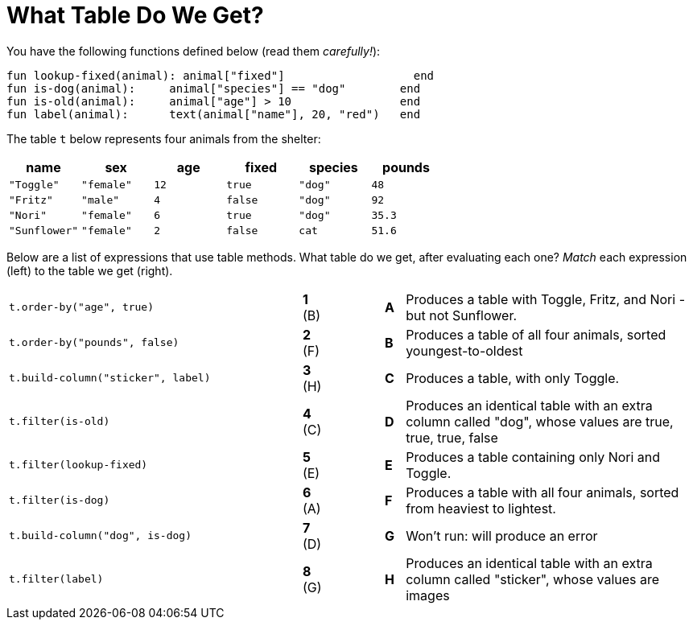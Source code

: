 = What Table Do We Get?

You have the following functions defined below  (read them _carefully!_):

  fun lookup-fixed(animal): animal["fixed"]                   end
  fun is-dog(animal):   	animal["species"] == "dog"        end
  fun is-old(animal):    	animal["age"] > 10                end
  fun label(animal):     	text(animal["name"], 20, "red")   end

The table `t` below represents four animals from the shelter:

[cols='6',options="header"]
|===
| name
| sex
| age
| fixed
| species
| pounds

| `"Toggle"`
| `"female"`
| `12`
| `true`
| `"dog"`
| `48`

| `"Fritz"`
| `"male"`
| `4`
| `false`
| `"dog"`
| `92`

| `"Nori"`
| `"female"`
| `6`
| `true`
| `"dog"`
| `35.3`

| `"Sunflower"`
| `"female"`
| `2`
| `false`
| `cat`
| `51.6`

|===

Below are a list of expressions that use table methods. What table do we get, after evaluating each one? _Match_ each expression (left) to the table we get (right).

[cols=">.^15a, ^.^1a, 3, ^.^1a, .^15a",stripes="none",grid="none",frame="none"]
|===

| `t.order-by("age", true)`
|*1* (B) ||*A*
| Produces a table with Toggle, Fritz, and Nori - but not Sunflower.

| `t.order-by("pounds", false)`
|*2* (F) ||*B*
| Produces a table of all four animals, sorted youngest-to-oldest

| `t.build-column("sticker", label)`
|*3* (H) ||*C*
| Produces a table, with only Toggle.

| `t.filter(is-old)`
|*4* +(C)+||*D*
| Produces an identical table with an extra column called "dog", whose values are true, true, true, false

| `t.filter(lookup-fixed)`
|*5* (E) ||*E*
| Produces a table containing only Nori and Toggle.

| `t.filter(is-dog)`
|*6* (A) ||*F*
| Produces a table with all four animals, sorted from heaviest to lightest.

| `t.build-column("dog", is-dog)`
|*7* (D) ||*G*
| Won’t run: will produce an error

| `t.filter(label)`
|*8* (G) ||*H*
| Produces an identical table with an extra column called "sticker", whose values are images

|===

